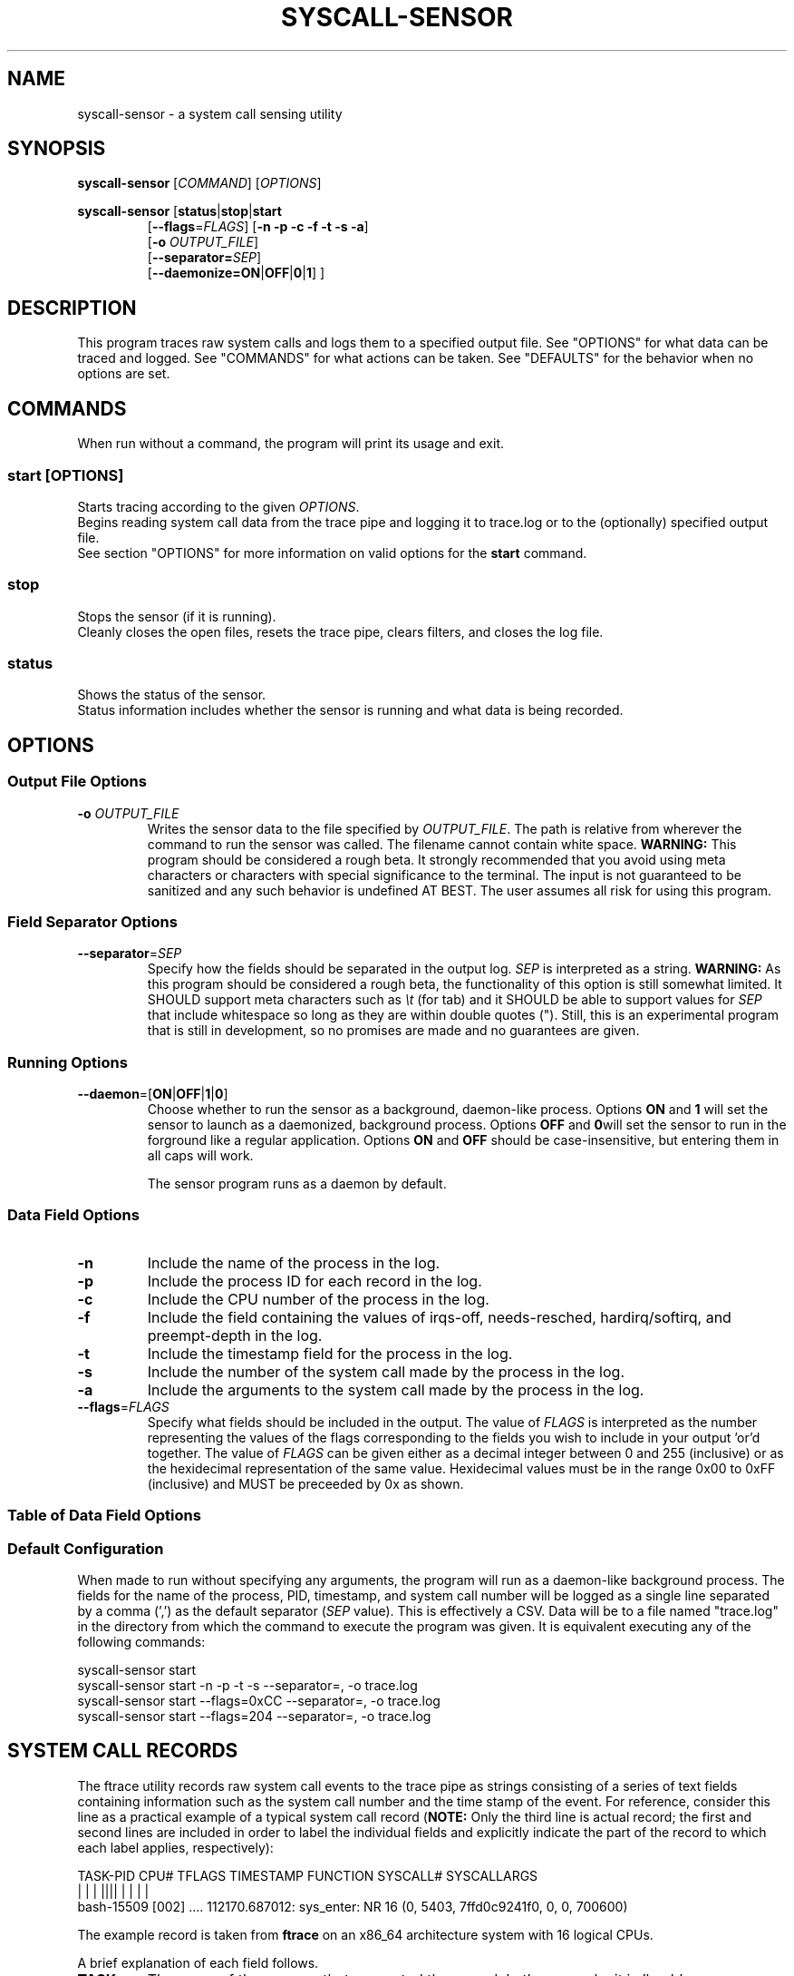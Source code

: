 .TH SYSCALL\-SENSOR 1 "08 October 2018"
.SH NAME
syscall\-sensor \- a system call sensing utility
.SH SYNOPSIS
\fBsyscall\-sensor\fP [\fICOMMAND\fP] [\fIOPTIONS\fP]

\fBsyscall\-sensor\fP [\fBstatus\fP|\fBstop\fP|\fBstart\fP 
.RS
[\fB\-\-flags\fP=\fIFLAGS\fP] [\fB\-n \-p \-c \-f \-t \-s \-a\fP]
.br
[\fB\-o\fP \fIOUTPUT_FILE\fP]
.br
[\fB\-\-separator=\fP\fISEP\fP]
.br
[\fB\-\-daemonize=\fP\fBON\fP|\fBOFF\fP|\fB0\fP|\fB1\fP] ]
.RE

.SH DESCRIPTION
This program traces raw system calls and logs them to a specified output file.
See "OPTIONS" for what data can be traced and logged.
See "COMMANDS" for what actions can be taken.
See "DEFAULTS" for the behavior when no options are set.

.SH COMMANDS
When run without a command, the program will print its usage and exit.

.SS start [\fIOPTIONS\fP]
Starts tracing according to the given \fIOPTIONS\fP.
.br
Begins reading system call data from the trace pipe and logging it to trace.log or to the (optionally) specified output file.
.br
See section "OPTIONS" for more information on valid options for the \fBstart\fP command.

.SS stop
Stops the sensor (if it is running).
.br
Cleanly closes the open files, resets the trace pipe, clears filters, and closes the log file.

.SS status
Shows the status of the sensor.
.br
Status information includes whether the sensor is running and what data is being recorded.

.SH OPTIONS
.SS Output File Options
.TP
\fB\-o\fR \fIOUTPUT_FILE\fR
Writes the sensor data to the file specified by \fIOUTPUT_FILE\fP.  The path is relative from wherever
the command to run the sensor was called.  The filename cannot contain white space.
\fBWARNING:\fP This program should be considered a rough beta.  It strongly recommended that you avoid using
meta characters or characters with special significance to the terminal.  The input is not guaranteed to
be sanitized and any such behavior is undefined AT BEST.  The user assumes all risk for using this program.

.SS Field Separator Options
.TP
\fB\-\-separator\fP\=\fISEP\fP
Specify how the fields should be separated in the output log. \fISEP\fP is interpreted as a string.
\fBWARNING:\fP As this program should be considered a rough beta, the functionality of this option is still
somewhat limited.  It SHOULD support meta characters such as \fI\\t\fP (for tab) and it SHOULD be able to
support values for \fISEP\fP that include whitespace so long as they are within double quotes (").
Still, this is an experimental program that is still in development, so no promises are made and no
guarantees are given.

.SS Running Options
.TP
\fB\-\-daemon\fP\=[\fBON\fR|\fBOFF\fR|\fB1\fR|\fB0\fR]
Choose whether to run the sensor as a background, daemon-like process.  Options \fBON\fR and \fB1\fR will set
the sensor to launch as a daemonized, background process.  Options \fBOFF\fR and \fB0\fRwill set the sensor to
run in the forground like a regular application.  Options \fBON\fR and \fBOFF\fR should be case-insensitive, but
entering them in all caps will work.

The sensor program runs as a daemon by default.


.SS Data Field Options
.TP
\fB\-n\fP 
Include the name of the process in the log.
.TP
\fB\-p\fP
Include the process ID for each record in the log.
.TP
\fB\-c\fP
Include the CPU number of the process in the log.
.TP
\fB\-f\fP
Include the field containing the values of irqs-off, needs-resched, hardirq/softirq, and preempt-depth in the log.
.TP
\fB\-t\fP
Include the timestamp field for the process in the log.
.TP
\fB\-s\fP
Include the number of the system call made by the process in the log.
.TP
\fB\-a\fP
Include the arguments to the system call made by the process in the log.
.TP
\fB\-\-flags\fP\=\fIFLAGS\fP
Specify what fields should be included in the output.  The value of \fIFLAGS\fP is interpreted as the number representing the values of the flags
corresponding to the fields you wish to include in your output 'or'd together.  The value of \fIFLAGS\fP can be given either as a decimal integer
between 0 and 255 (inclusive) or as the hexidecimal representation of the same value.  Hexidecimal values must be in the range 0x00 to 0xFF
(inclusive) and MUST be preceeded by 0x as shown.

.SS Table of Data Field Options
.TS
tab(@);
lllr
lnnn.
Field Name@Flag Value (Decimal)@Flag Value (Hex)@Option Flag
=
Process Name@128@0x80@-n
PID@64@0x40@-p
CPU@32@0x20@-c
Trace Flags@16@0x10@-f
Timestamp@8@0x08@-t
System Call Number@4@0x04@-s
System Call Args@2@0x02@-a
.TE

.SS Default Configuration
When made to run without specifying any arguments, the program will run as a daemon-like background process.
The fields for the name of the process, PID, timestamp, and system call number will be logged as a single line
separated by a comma (',') as the default separator (\fISEP\fP value).  This is effectively a CSV.  Data will be
to a file named "trace.log" in the directory from which the command to execute the program was given. It is
equivalent executing any of the following commands:

.DS C
    syscall-sensor start
    syscall-sensor start -n -p -t -s --separator=, -o trace.log
    syscall-sensor start --flags=0xCC --separator=, -o trace.log
    syscall-sensor start --flags=204 --separator=, -o trace.log
.DE

.SH SYSTEM CALL RECORDS
The ftrace utility records raw system call events to the trace pipe as strings consisting of a series of text fields containing information 
such as the system call number and the time stamp of the event.  For reference, consider this line as a practical 
example of a typical system call record (\fBNOTE:\fP Only the third line is actual record; the first and second lines are included in order
to label the individual fields and explicitly indicate the part of the record to which each label applies, respectively):

.DS
    TASK-PID   CPU# TFLAGS    TIMESTAMP  FUNCTION  SYSCALL#          SYSCALLARGS
       | |       |   ||||       |         |             |                  |
    bash-15509 [002] .... 112170.687012: sys_enter: NR 16 (0, 5403, 7ffd0c9241f0, 0, 0, 700600)
.DE

The example record is taken from \fBftrace\fP on an x86_64 architecture system with 16 logical CPUs.

A brief explanation of each field follows.

.TP
.B TASK 
The name of the process that generated the record.  In the example, it is 'bash'.

.TP 
.B PID
Stands for "Process ID."  It is a number associated with a process that serves as a unique, uniform
identifier.  Every running process has a PID.

.TP 
.B CPU#
Stands for "Central Processing Unit."  On systems with multiple CPUs and/or multiple CPU cores, processes may run
simultaneously on different processors/cores.

.TP
.B TFLAGS
These are the flags representing certain low-level system information for a process.  There are four flags and they are as follows: 'irqs-off,' 
'needs-resched,' 'hardirq/softirq,' and 'preempt-depth' (respectively).  Normally, all four will be shown as '....' and a user is unlikely to need this 
field in a trace.  It is still given as an option for the sake of completeness.  For more information, please see the documentation for ftrace as an 
in-depth explanation of these fields is beyond the scope of this program's concerns and responsiblities.

.TP
.B TIMESTAMP
This is the time (in miliseconds) at which the function that generated this record was entered.

.TP
.B FUNCTION
ftrace can be configured to trace specific functions and system calls.  This program traces the 'sys_enter' event which occurs when any system call 
is made.  This field should always read 'sys_enter.'  As such, this field is omitted by the logged data generated by this program (the field 
'NR' that follows is also constant for all records observed by this program and is similarly omitted as it provides no useful information in this context).  
Information regarding which system call was issued is given by SYSCALL#, the following field.

.TP
.B SYSCALL#
Every system call has an associated number.  The number of a given system call, the number of total system calls available to a system, and even 
the range of values for system call numbers vary greatly depending on the system architecture and operating system.  For instance, on a 64-bit Linux Mips 
machine, system call number values range from 5000 to 5305 (inclusive) and there are 305 system calls in the instruction set (see: Note 1), but on an x86 Linux system, 
system call number values range from 0 to 349 and there are 346 system calls in the instruction set.  The example in this section was collected on a system running 
x86-64 Linux where the number of the system call made by bash is '16,' which corresponds to system call 'ioctl' (see \fBioctl\fP(2) for information on this system call).

.TP
.B SYSCALLARGS
These are the arguments that were given to the system call made by the process that generated this record. They may vary in data type (numbers, std::strings, etc.), 
values, and even number of arguments.  Normally, this field can be safely omitted from a trace without losing pertinent information, but it may be optionally enabled
for the sake of completeness or in case these data can be used for a separate metric in the future.



